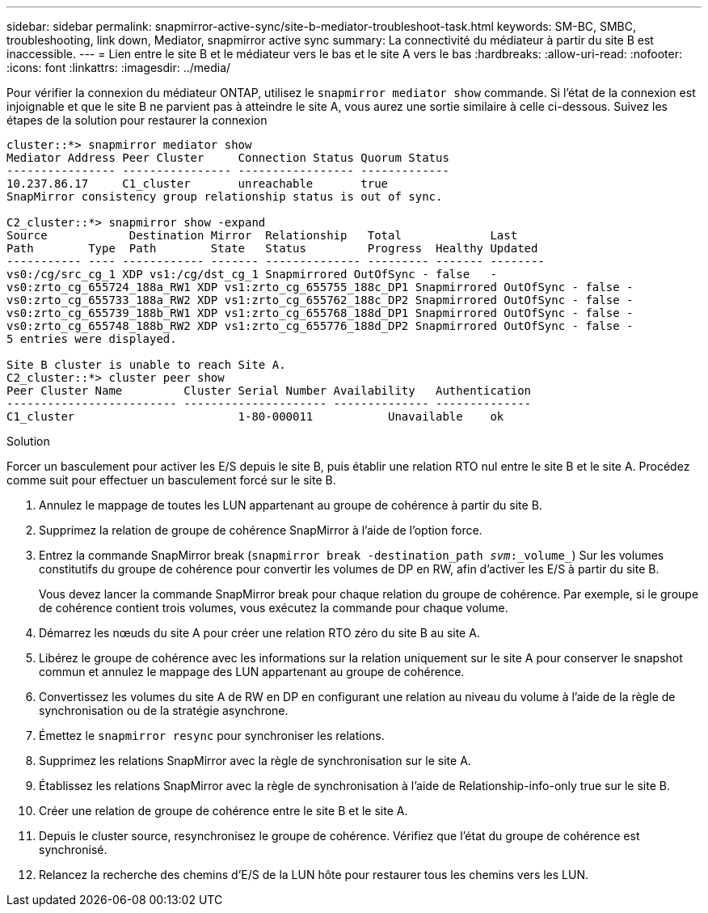 ---
sidebar: sidebar 
permalink: snapmirror-active-sync/site-b-mediator-troubleshoot-task.html 
keywords: SM-BC, SMBC, troubleshooting, link down, Mediator, snapmirror active sync 
summary: La connectivité du médiateur à partir du site B est inaccessible. 
---
= Lien entre le site B et le médiateur vers le bas et le site A vers le bas
:hardbreaks:
:allow-uri-read: 
:nofooter: 
:icons: font
:linkattrs: 
:imagesdir: ../media/


[role="lead"]
Pour vérifier la connexion du médiateur ONTAP, utilisez le `snapmirror mediator show` commande. Si l'état de la connexion est injoignable et que le site B ne parvient pas à atteindre le site A, vous aurez une sortie similaire à celle ci-dessous. Suivez les étapes de la solution pour restaurer la connexion

....
cluster::*> snapmirror mediator show
Mediator Address Peer Cluster     Connection Status Quorum Status
---------------- ---------------- ----------------- -------------
10.237.86.17     C1_cluster       unreachable       true
SnapMirror consistency group relationship status is out of sync.

C2_cluster::*> snapmirror show -expand
Source            Destination Mirror  Relationship   Total             Last
Path        Type  Path        State   Status         Progress  Healthy Updated
----------- ---- ------------ ------- -------------- --------- ------- --------
vs0:/cg/src_cg_1 XDP vs1:/cg/dst_cg_1 Snapmirrored OutOfSync - false   -
vs0:zrto_cg_655724_188a_RW1 XDP vs1:zrto_cg_655755_188c_DP1 Snapmirrored OutOfSync - false -
vs0:zrto_cg_655733_188a_RW2 XDP vs1:zrto_cg_655762_188c_DP2 Snapmirrored OutOfSync - false -
vs0:zrto_cg_655739_188b_RW1 XDP vs1:zrto_cg_655768_188d_DP1 Snapmirrored OutOfSync - false -
vs0:zrto_cg_655748_188b_RW2 XDP vs1:zrto_cg_655776_188d_DP2 Snapmirrored OutOfSync - false -
5 entries were displayed.

Site B cluster is unable to reach Site A.
C2_cluster::*> cluster peer show
Peer Cluster Name         Cluster Serial Number Availability   Authentication
------------------------- --------------------- -------------- --------------
C1_cluster 			  1-80-000011           Unavailable    ok
....
.Solution
Forcer un basculement pour activer les E/S depuis le site B, puis établir une relation RTO nul entre le site B et le site A. Procédez comme suit pour effectuer un basculement forcé sur le site B.

. Annulez le mappage de toutes les LUN appartenant au groupe de cohérence à partir du site B.
. Supprimez la relation de groupe de cohérence SnapMirror à l'aide de l'option force.
. Entrez la commande SnapMirror break (`snapmirror break -destination_path _svm_:_volume_`) Sur les volumes constitutifs du groupe de cohérence pour convertir les volumes de DP en RW, afin d'activer les E/S à partir du site B.
+
Vous devez lancer la commande SnapMirror break pour chaque relation du groupe de cohérence. Par exemple, si le groupe de cohérence contient trois volumes, vous exécutez la commande pour chaque volume.

. Démarrez les nœuds du site A pour créer une relation RTO zéro du site B au site A.
. Libérez le groupe de cohérence avec les informations sur la relation uniquement sur le site A pour conserver le snapshot commun et annulez le mappage des LUN appartenant au groupe de cohérence.
. Convertissez les volumes du site A de RW en DP en configurant une relation au niveau du volume à l'aide de la règle de synchronisation ou de la stratégie asynchrone.
. Émettez le `snapmirror resync` pour synchroniser les relations.
. Supprimez les relations SnapMirror avec la règle de synchronisation sur le site A.
. Établissez les relations SnapMirror avec la règle de synchronisation à l'aide de Relationship-info-only true sur le site B.
. Créer une relation de groupe de cohérence entre le site B et le site A.
. Depuis le cluster source, resynchronisez le groupe de cohérence. Vérifiez que l'état du groupe de cohérence est synchronisé.
. Relancez la recherche des chemins d'E/S de la LUN hôte pour restaurer tous les chemins vers les LUN.

